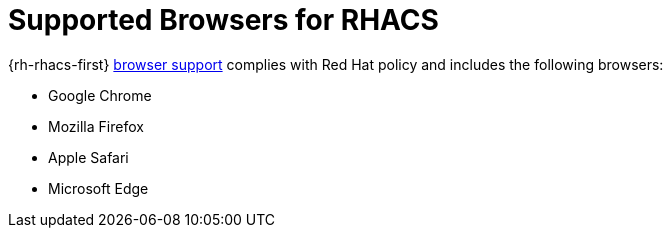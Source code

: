 // Module included in the following assemblies:
//
// * installing/acs-installation-platforms.adoc
:_content-type: REFERENCE
[id="supported-browsers-for-rhacs_{context}"]
= Supported Browsers for RHACS

[role="_abstract"]
{rh-rhacs-first} link:https://www.redhat.com/en/about/browser-support[browser support] complies with Red Hat policy and includes the following browsers:

* Google Chrome
* Mozilla Firefox
* Apple Safari
* Microsoft Edge
